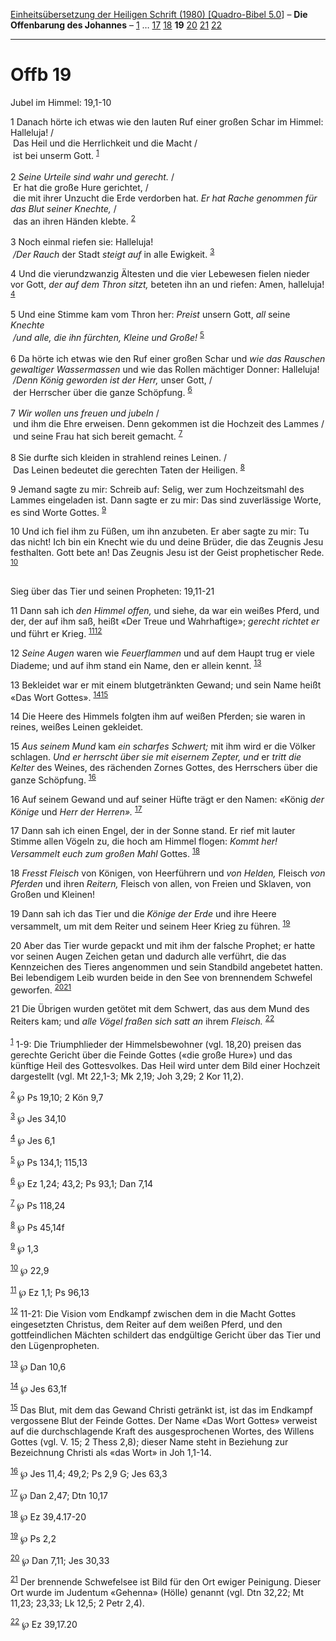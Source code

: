 :PROPERTIES:
:ID:       4296877e-1450-41db-9aee-6bfe5c749562
:END:
<<navbar>>
[[../index.html][Einheitsübersetzung der Heiligen Schrift (1980)
[Quadro-Bibel 5.0]]] -- *Die Offenbarung des Johannes* --
[[file:Offb_1.html][1]] ... [[file:Offb_17.html][17]]
[[file:Offb_18.html][18]] *19* [[file:Offb_20.html][20]]
[[file:Offb_21.html][21]] [[file:Offb_22.html][22]]

--------------

* Offb 19
  :PROPERTIES:
  :CUSTOM_ID: offb-19
  :END:

<<verses>>

<<v1>>
**** Jubel im Himmel: 19,1-10
     :PROPERTIES:
     :CUSTOM_ID: jubel-im-himmel-191-10
     :END:
1 Danach hörte ich etwas wie den lauten Ruf einer großen Schar im
Himmel: Halleluja! /\\
 Das Heil und die Herrlichkeit und die Macht /\\
 ist bei unserm Gott. ^{[[#fn1][1]]}\\
\\

<<v2>>
2 /Seine Urteile sind wahr und gerecht./ /\\
 Er hat die große Hure gerichtet, /\\
 die mit ihrer Unzucht die Erde verdorben hat. /Er hat Rache genommen
für das Blut seiner Knechte,/ /\\
 das an ihren Händen klebte. ^{[[#fn2][2]]}\\
\\

<<v3>>
3 Noch einmal riefen sie: Halleluja! /\\
 /Der Rauch/ der Stadt /steigt auf/ in alle Ewigkeit. ^{[[#fn3][3]]}

<<v4>>
4 Und die vierundzwanzig Ältesten und die vier Lebewesen fielen nieder
vor Gott, /der auf dem Thron sitzt,/ beteten ihn an und riefen: Amen,
halleluja! ^{[[#fn4][4]]}\\
\\

<<v5>>
5 Und eine Stimme kam vom Thron her: /Preist/ unsern Gott, /all/ seine
/Knechte/ /\\
 /und alle, die ihn fürchten, Kleine und Große!/ ^{[[#fn5][5]]}\\
\\

<<v6>>
6 Da hörte ich etwas wie den Ruf einer großen Schar und /wie das
Rauschen gewaltiger Wassermassen/ und wie das Rollen mächtiger Donner:
Halleluja! /\\
 /Denn König geworden ist der Herr,/ unser Gott, /\\
 der Herrscher über die ganze Schöpfung. ^{[[#fn6][6]]}\\
\\

<<v7>>
7 /Wir wollen uns freuen und jubeln/ /\\
 und ihm die Ehre erweisen. Denn gekommen ist die Hochzeit des Lammes
/\\
 und seine Frau hat sich bereit gemacht. ^{[[#fn7][7]]}\\
\\

<<v8>>
8 Sie durfte sich kleiden in strahlend reines Leinen. /\\
 Das Leinen bedeutet die gerechten Taten der Heiligen. ^{[[#fn8][8]]}

<<v9>>
9 Jemand sagte zu mir: Schreib auf: Selig, wer zum Hochzeitsmahl des
Lammes eingeladen ist. Dann sagte er zu mir: Das sind zuverlässige
Worte, es sind Worte Gottes. ^{[[#fn9][9]]}

<<v10>>
10 Und ich fiel ihm zu Füßen, um ihn anzubeten. Er aber sagte zu mir: Tu
das nicht! Ich bin ein Knecht wie du und deine Brüder, die das Zeugnis
Jesu festhalten. Gott bete an! Das Zeugnis Jesu ist der Geist
prophetischer Rede. ^{[[#fn10][10]]}\\
\\

<<v11>>
**** Sieg über das Tier und seinen Propheten: 19,11-21
     :PROPERTIES:
     :CUSTOM_ID: sieg-über-das-tier-und-seinen-propheten-1911-21
     :END:
11 Dann sah ich /den Himmel offen,/ und siehe, da war ein weißes Pferd,
und der, der auf ihm saß, heißt «Der Treue und Wahrhaftige»; /gerecht
richtet er/ und führt er Krieg. ^{[[#fn11][11]][[#fn12][12]]}

<<v12>>
12 /Seine Augen/ waren wie /Feuerflammen/ und auf dem Haupt trug er
viele Diademe; und auf ihm stand ein Name, den er allein kennt.
^{[[#fn13][13]]}

<<v13>>
13 Bekleidet war er mit einem blutgetränkten Gewand; und sein Name heißt
«Das Wort Gottes». ^{[[#fn14][14]][[#fn15][15]]}

<<v14>>
14 Die Heere des Himmels folgten ihm auf weißen Pferden; sie waren in
reines, weißes Leinen gekleidet.

<<v15>>
15 /Aus seinem Mund/ kam /ein scharfes Schwert;/ mit ihm wird er die
Völker schlagen. /Und er herrscht über sie mit eisernem Zepter, und/ er
/tritt die Kelter/ des Weines, des rächenden Zornes Gottes, des
Herrschers über die ganze Schöpfung. ^{[[#fn16][16]]}

<<v16>>
16 Auf seinem Gewand und auf seiner Hüfte trägt er den Namen: «König
/der Könige/ und /Herr der Herren»./ ^{[[#fn17][17]]}

<<v17>>
17 Dann sah ich einen Engel, der in der Sonne stand. Er rief mit lauter
Stimme allen Vögeln zu, die hoch am Himmel flogen: /Kommt her!
Versammelt euch zum großen Mahl/ Gottes. ^{[[#fn18][18]]}

<<v18>>
18 /Fresst Fleisch/ von Königen, von Heerführern und /von Helden,/
Fleisch /von Pferden/ und ihren /Reitern,/ Fleisch von allen, von Freien
und Sklaven, von Großen und Kleinen!

<<v19>>
19 Dann sah ich das Tier und die /Könige der Erde/ und ihre Heere
versammelt, um mit dem Reiter und seinem Heer Krieg zu führen.
^{[[#fn19][19]]}

<<v20>>
20 Aber das Tier wurde gepackt und mit ihm der falsche Prophet; er hatte
vor seinen Augen Zeichen getan und dadurch alle verführt, die das
Kennzeichen des Tieres angenommen und sein Standbild angebetet hatten.
Bei lebendigem Leib wurden beide in den See von brennendem Schwefel
geworfen. ^{[[#fn20][20]][[#fn21][21]]}

<<v21>>
21 Die Übrigen wurden getötet mit dem Schwert, das aus dem Mund des
Reiters kam; und /alle Vögel fraßen sich satt an/ ihrem /Fleisch./
^{[[#fn22][22]]}\\
\\

^{[[#fnm1][1]]} 1-9: Die Triumphlieder der Himmelsbewohner (vgl. 18,20)
preisen das gerechte Gericht über die Feinde Gottes («die große Hure»)
und das künftige Heil des Gottesvolkes. Das Heil wird unter dem Bild
einer Hochzeit dargestellt (vgl. Mt 22,1-3; Mk 2,19; Joh 3,29; 2 Kor
11,2).

^{[[#fnm2][2]]} ℘ Ps 19,10; 2 Kön 9,7

^{[[#fnm3][3]]} ℘ Jes 34,10

^{[[#fnm4][4]]} ℘ Jes 6,1

^{[[#fnm5][5]]} ℘ Ps 134,1; 115,13

^{[[#fnm6][6]]} ℘ Ez 1,24; 43,2; Ps 93,1; Dan 7,14

^{[[#fnm7][7]]} ℘ Ps 118,24

^{[[#fnm8][8]]} ℘ Ps 45,14f

^{[[#fnm9][9]]} ℘ 1,3

^{[[#fnm10][10]]} ℘ 22,9

^{[[#fnm11][11]]} ℘ Ez 1,1; Ps 96,13

^{[[#fnm12][12]]} 11-21: Die Vision vom Endkampf zwischen dem in die
Macht Gottes eingesetzten Christus, dem Reiter auf dem weißen Pferd, und
den gottfeindlichen Mächten schildert das endgültige Gericht über das
Tier und den Lügenpropheten.

^{[[#fnm13][13]]} ℘ Dan 10,6

^{[[#fnm14][14]]} ℘ Jes 63,1f

^{[[#fnm15][15]]} Das Blut, mit dem das Gewand Christi getränkt ist, ist
das im Endkampf vergossene Blut der Feinde Gottes. Der Name «Das Wort
Gottes» verweist auf die durchschlagende Kraft des ausgesprochenen
Wortes, des Willens Gottes (vgl. V. 15; 2 Thess 2,8); dieser Name steht
in Beziehung zur Bezeichnung Christi als «das Wort» in Joh 1,1-14.

^{[[#fnm16][16]]} ℘ Jes 11,4; 49,2; Ps 2,9 G; Jes 63,3

^{[[#fnm17][17]]} ℘ Dan 2,47; Dtn 10,17

^{[[#fnm18][18]]} ℘ Ez 39,4.17-20

^{[[#fnm19][19]]} ℘ Ps 2,2

^{[[#fnm20][20]]} ℘ Dan 7,11; Jes 30,33

^{[[#fnm21][21]]} Der brennende Schwefelsee ist Bild für den Ort ewiger
Peinigung. Dieser Ort wurde im Judentum «Gehenna» (Hölle) genannt (vgl.
Dtn 32,22; Mt 11,23; 23,33; Lk 12,5; 2 Petr 2,4).

^{[[#fnm22][22]]} ℘ Ez 39,17.20

